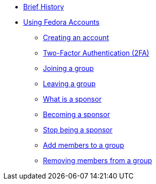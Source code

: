 * xref:index.adoc#history[Brief History]
* xref:user.adoc[Using Fedora Accounts]
** xref:user.adoc#newaccounts[Creating an account]
** xref:user.adoc#twofactor[Two-Factor Authentication (2FA)]
** xref:user.adoc#join-group[Joining a group]
** xref:user.adoc#leave-group[Leaving a group]
** xref:user.adoc#sponsorwhat[What is a sponsor]
** xref:user.adoc#becomingasponsor[Becoming a sponsor]
** xref:user.adoc#stopbeingasponsor[Stop being a sponsor]
** xref:user.adoc#addingmembers[Add members to a group]
** xref:user.adoc#removingmembers[Removing members from a group]



